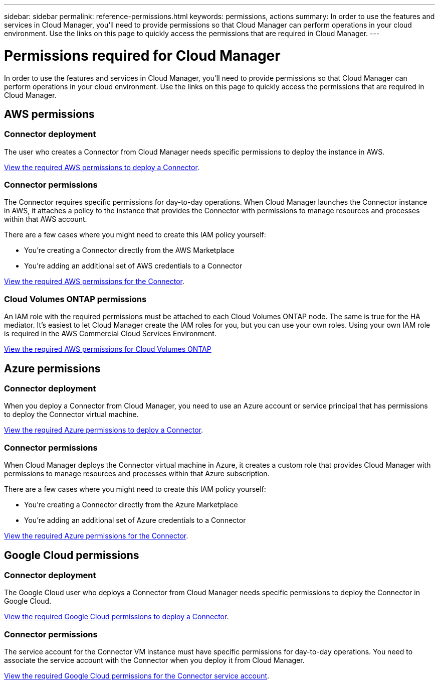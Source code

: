 ---
sidebar: sidebar
permalink: reference-permissions.html
keywords: permissions, actions
summary: In order to use the features and services in Cloud Manager, you'll need to provide permissions so that Cloud Manager can perform operations in your cloud environment. Use the links on this page to quickly access the permissions that are required in Cloud Manager.
---

= Permissions required for Cloud Manager
:hardbreaks:
:nofooter:
:icons: font
:linkattrs:
:imagesdir: ./media/

[.lead]
In order to use the features and services in Cloud Manager, you'll need to provide permissions so that Cloud Manager can perform operations in your cloud environment. Use the links on this page to quickly access the permissions that are required in Cloud Manager.

== AWS permissions

=== Connector deployment

The user who creates a Connector from Cloud Manager needs specific permissions to deploy the instance in AWS.

link:task-creating-connectors-aws.html[View the required AWS permissions to deploy a Connector].

=== Connector permissions

The Connector requires specific permissions for day-to-day operations. When Cloud Manager launches the Connector instance in AWS, it attaches a policy to the instance that provides the Connector with permissions to manage resources and processes within that AWS account.

There are a few cases where you might need to create this IAM policy yourself:

* You're creating a Connector directly from the AWS Marketplace
* You're adding an additional set of AWS credentials to a Connector

link:reference-permissions-aws.html[View the required AWS permissions for the Connector].

=== Cloud Volumes ONTAP permissions

An IAM role with the required permissions must be attached to each Cloud Volumes ONTAP node. The same is true for the HA mediator. It's easiest to let Cloud Manager create the IAM roles for you, but you can use your own roles. Using your own IAM role is required in the AWS Commercial Cloud Services Environment.

https://docs.netapp.com/us-en/cloud-manager-cloud-volumes-ontap/task-set-up-iam-roles.html[View the required AWS permissions for Cloud Volumes ONTAP^]

== Azure permissions

=== Connector deployment

When you deploy a Connector from Cloud Manager, you need to use an Azure account or service principal that has permissions to deploy the Connector virtual machine.

link:task-creating-connectors-azure.html[View the required Azure permissions to deploy a Connector].

=== Connector permissions

When Cloud Manager deploys the Connector virtual machine in Azure, it creates a custom role that provides Cloud Manager with permissions to manage resources and processes within that Azure subscription.

There are a few cases where you might need to create this IAM policy yourself:

* You're creating a Connector directly from the Azure Marketplace
* You're adding an additional set of Azure credentials to a Connector

link:reference-permissions-azure.html[View the required Azure permissions for the Connector].

== Google Cloud permissions

=== Connector deployment

The Google Cloud user who deploys a Connector from Cloud Manager needs specific permissions to deploy the Connector in Google Cloud.

link:task-creating-connectors-gcp.html[View the required Google Cloud permissions to deploy a Connector].

=== Connector permissions

The service account for the Connector VM instance must have specific permissions for day-to-day operations. You need to associate the service account with the Connector when you deploy it from Cloud Manager.

link:task-creating-connectors-gcp.html[View the required Google Cloud permissions for the Connector service account].
